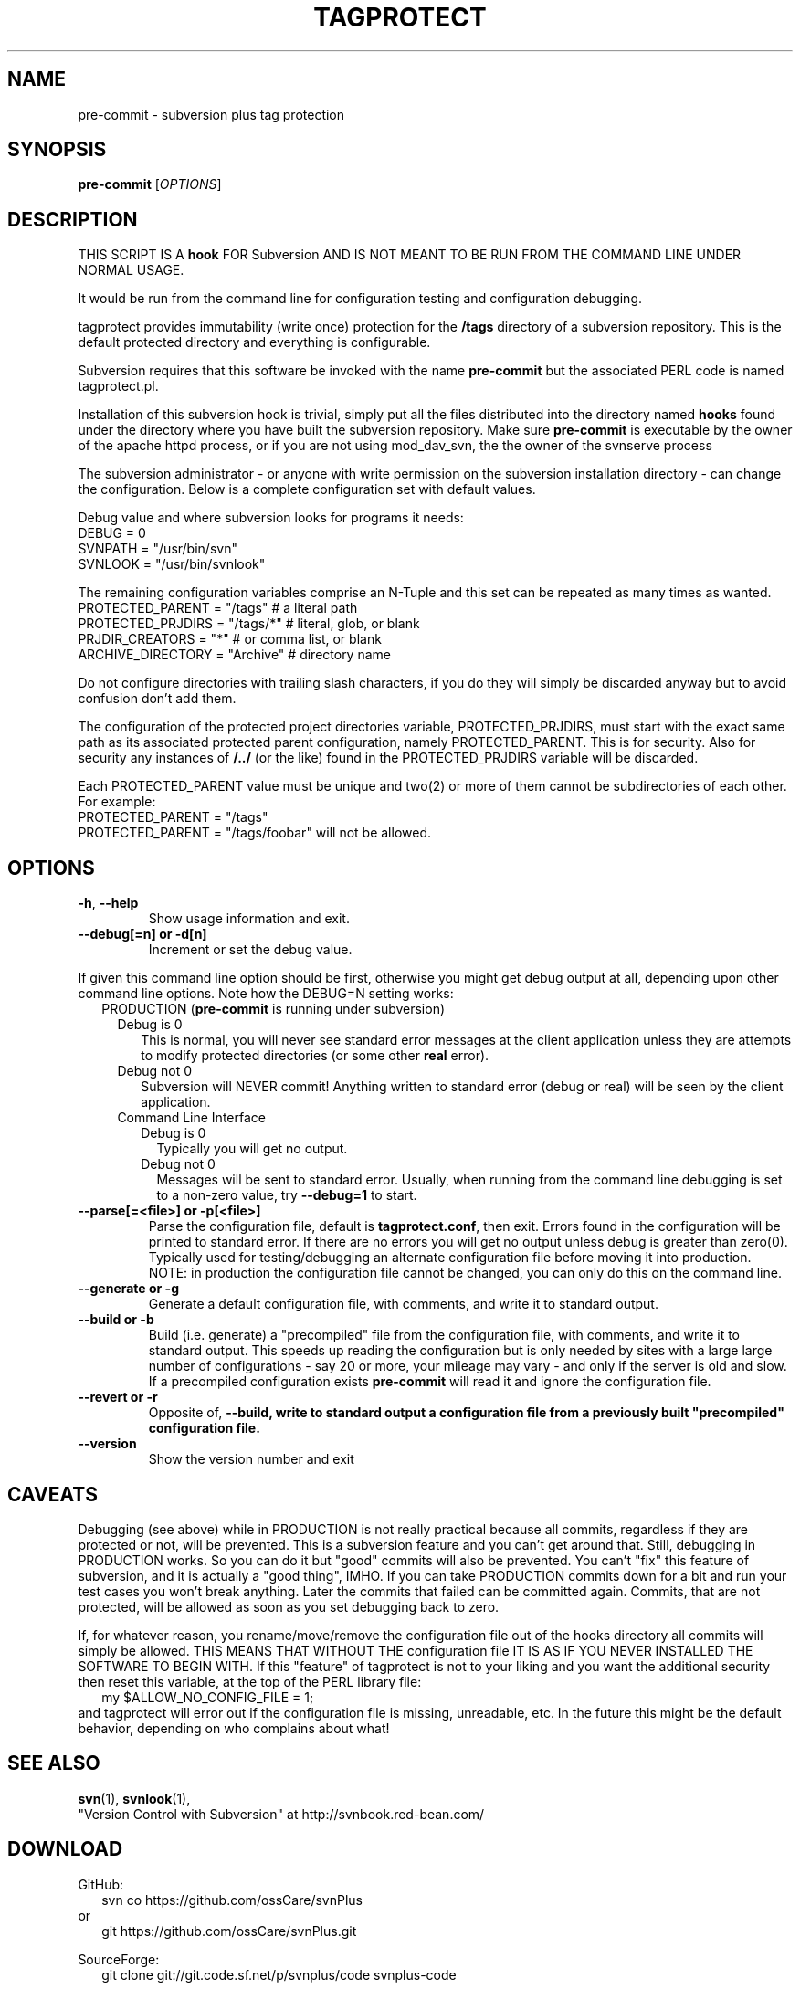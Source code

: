 .\" tagprotect manual page
.TH TAGPROTECT 8 "April 2015" svnPlus
.SH NAME
pre-commit \- subversion plus tag protection
.SH SYNOPSIS
.B pre-commit
[\fIOPTIONS\fR]
.SH DESCRIPTION
THIS SCRIPT IS A \fBhook\fR FOR Subversion AND IS NOT MEANT
TO BE RUN FROM THE COMMAND LINE UNDER NORMAL USAGE.
.PP
It would be run from the command line for configuration
testing and configuration debugging.
.PP
tagprotect provides immutability (write once) protection
for the \fB/tags\fR directory of a subversion repository.
This is the default protected directory and everything
is configurable.
.PP
Subversion requires that this software be invoked with
the name \fBpre-commit\fR but the associated PERL code is named
tagprotect.pl.
.PP
Installation of this subversion hook is trivial, simply put
all the files distributed into the directory named
\fBhooks\fR found under the directory where you have built
the subversion repository.  Make sure \fBpre-commit\fR is
executable by the owner of the apache httpd process, or if
you are not using mod_dav_svn, the the owner of the svnserve
process
.PP
The subversion administrator - or anyone with write
permission on the subversion installation directory - can
change the configuration.  Below is a complete configuration set
with default values.
.PP
Debug value and where subversion looks for programs it
needs:
.br
    DEBUG               = 0
.br
    SVNPATH             = "/usr/bin/svn"
.br
    SVNLOOK             = "/usr/bin/svnlook"
.PP
The remaining configuration variables comprise an N-Tuple
and this set can be repeated as many times as wanted.
.br
    PROTECTED_PARENT    = "/tags"    # a literal path
.br
    PROTECTED_PRJDIRS   = "/tags/*"  # literal, glob, or blank
.br
    PRJDIR_CREATORS     = "*"        # or comma list, or blank
.br
    ARCHIVE_DIRECTORY   =  "Archive" # directory name
.PP
Do not configure directories with trailing slash characters,
if you do they will simply be discarded anyway but to avoid
confusion don't add them.
.PP
The configuration of the protected project directories
variable, PROTECTED_PRJDIRS, must start with the exact same
path as its associated protected parent configuration,
namely PROTECTED_PARENT.  This is for security.  Also for
security any instances of \fB/../\fR (or the like) found in
the PROTECTED_PRJDIRS variable will be discarded.
.PP
Each PROTECTED_PARENT value must be unique and two(2) or more of
them cannot be subdirectories of each other.   For example:
.br
    PROTECTED_PARENT    = "/tags"
.br
    PROTECTED_PARENT    = "/tags/foobar"
will not be allowed.
.SH OPTIONS
.TP
\fB\-h\fR, \fB\-\-help\fR
Show usage information and exit.
.TP
\fB\-\-debug[=n] or \-d[n]
Increment or set the debug value.
.PP
If given this command line option should be first, otherwise
you might get debug output at all, depending upon other
command line options.  Note how the DEBUG=N setting works:
.br
.in +2
PRODUCTION (\fBpre-commit\fR is running under subversion)
.in +2
.br
Debug is 0
.in +2
This is normal, you will never see standard error messages
at the client application unless they are attempts to
modify protected directories (or some other \fBreal\fR
error).
.in -2
.br
Debug not 0
.in +2
Subversion will NEVER commit! Anything written to
standard error (debug or real) will be seen by the
client application.
.in -2
.in -2
.br
.in +2
Command Line Interface
.in +2
.br
Debug is 0
.in +2
Typically you will get no output.
.in -2
Debug not 0
.in +2
Messages will be sent to standard error. Usually, when
running from the command line debugging is set to a
non-zero value, try \fB\-\-debug=1\fR to start.
.in -2
.in -2
.TP
\fB\-\-parse[=<file>] or \-p[<file>]
Parse the configuration file, default is
\fBtagprotect.conf\fR, then exit.  Errors found in
the configuration will be printed to standard error.
If there are no errors you will get no output unless
debug is greater than zero(0).  Typically used for
testing/debugging an alternate configuration file before
moving it into production.  NOTE: in production the
configuration file cannot be changed, you can only do this
on the command line.
.TP
\fB\-\-generate or \-g
Generate a default configuration file, with comments,
and write it to standard output.
.TP
\fB\-\-build or \-b
Build (i.e. generate) a "precompiled" file from the
configuration file, with comments, and write it to standard
output.  This speeds up reading the configuration but
is only needed by sites with a large large number of
configurations - say 20 or more, your mileage may vary -
and only if the server is old and slow.  If a precompiled
configuration exists \fBpre-commit\fR will read it and
ignore the configuration file.
.TP
\fB\-\-revert or \-r
Opposite of, \fB\-\-build, write to standard output a
configuration file from a previously built "precompiled"
configuration file.
.TP
\fB\-\-version\fR
Show the version number and exit
.PD 1
.RE
.SH CAVEATS
Debugging (see above) while in PRODUCTION is not really
practical because all commits, regardless if they are
protected or not, will be prevented.  This is a subversion
feature and you can't get around that.  Still, debugging in
PRODUCTION  works.  So you can do it but "good" commits will
also be prevented.  You can't "fix" this feature of
subversion, and it is actually a "good thing", IMHO.  If you
can take PRODUCTION commits down for a bit and run your test
cases you won't break anything.  Later the commits that
failed can be committed again.  Commits, that are not
protected, will be allowed as soon as you set debugging back
to zero.
.PP
If, for whatever reason, you rename/move/remove the
configuration file out of the hooks directory all commits
will simply be allowed.  THIS MEANS THAT WITHOUT THE
configuration file IT IS AS IF YOU NEVER INSTALLED THE
SOFTWARE TO BEGIN WITH.  If this "feature" of tagprotect is
not to your liking and you want the additional security then
reset this variable, at the top of the PERL library
file:
.br
.in +2
my $ALLOW_NO_CONFIG_FILE = 1;
.in -2
.br
and tagprotect will error out if the  configuration file is
missing, unreadable, etc.  In the future this might be the
default behavior, depending on who complains about what!
.SH SEE ALSO
.BR svn (1),
.BR svnlook (1),
.br
"Version Control with Subversion"
at http://svnbook.red-bean.com/
.SH DOWNLOAD
GitHub:
.in +2
svn co https://github.com/ossCare/svnPlus
.in -2
or
.in +2
git https://github.com/ossCare/svnPlus.git
.in -2
.PP
SourceForge:
.in +2
git clone git://git.code.sf.net/p/svnplus/code svnplus-code
.in -2
.SH AUTHOR
\fBpre-commit\fR was written by Joseph C. Pietras - joseph.pietras@gmail.com
